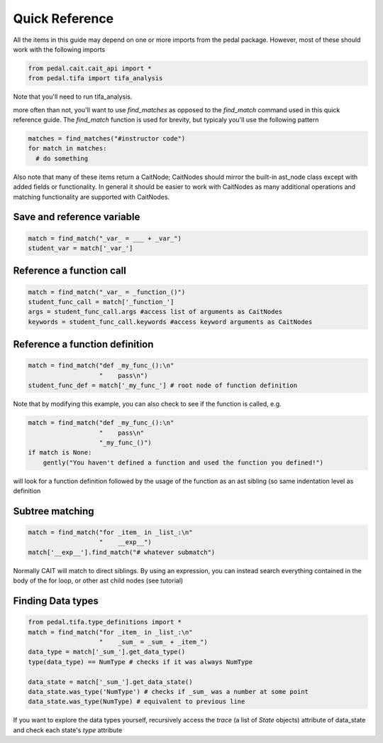 Quick Reference
^^^^^^^^^^^^^^^
All the items in this guide may depend on one or more imports from the pedal package. However, most of these should work with the following imports

.. code:: python

  from pedal.cait.cait_api import *
  from pedal.tifa import tifa_analysis

Note that you'll need to run tifa_analysis.

more often than not, you'll want to use `find_matches` as opposed to the `find_match` command used in this quick reference guide. The `find_match` function is used for brevity, but typicaly you'll use the following pattern

.. code:: python

  matches = find_matches("#instructor code")
  for match in matches:
    # do something

Also note that many of these items return a CaitNode; CaitNodes should mirror the built-in ast_node class except with added fields or functionality. In general it should be easier to work with CaitNodes as many additional operations and matching functionality are supported with CaitNodes.

Save and reference variable
===========================
.. code:: python

  match = find_match("_var_ = ___ + _var_")
  student_var = match['_var_']

Reference a function call
==================================
.. code:: python

  match = find_match("_var_ = _function_()")
  student_func_call = match['_function_']
  args = student_func_call.args #access list of arguments as CaitNodes
  keywords = student_func_call.keywords #access keyword arguments as CaitNodes

Reference a function definition
===============================
.. code:: python

  match = find_match("def _my_func_():\n"
                     "    pass\n")
  student_func_def = match['_my_func_'] # root node of function definition

Note that by modifying this example, you can also check to see if the function is called, e.g.

.. code:: python

  match = find_match("def _my_func_():\n"
                     "    pass\n"
                     "_my_func_()")
  if match is None:
      gently("You haven't defined a function and used the function you defined!")

will look for a function definition followed by the usage of the function as an ast sibling (so same indentation level as definition

Subtree matching
================

.. code:: python

  match = find_match("for _item_ in _list_:\n"
                     "    __exp__")
  match['__exp__'].find_match("# whatever submatch")

Normally CAIT will match to direct siblings. By using an expression, you can instead search everything contained in the body of the for loop, or other ast child nodes (see tutorial)

Finding Data types
==================

.. code:: python

  from pedal.tifa.type_definitions import *
  match = find_match("for _item_ in _list_:\n"
                     "    _sum_ = _sum_ + _item_")
  data_type = match['_sum_'].get_data_type()
  type(data_type) == NumType # checks if it was always NumType

  data_state = match['_sum_'].get_data_state()
  data_state.was_type('NumType') # checks if _sum_ was a number at some point
  data_state.was_type(NumType) # equivalent to previous line

If you want to explore the data types yourself, recursively access the `trace` (a list of `State` objects) attribute of data_state and check each state's `type` attribute